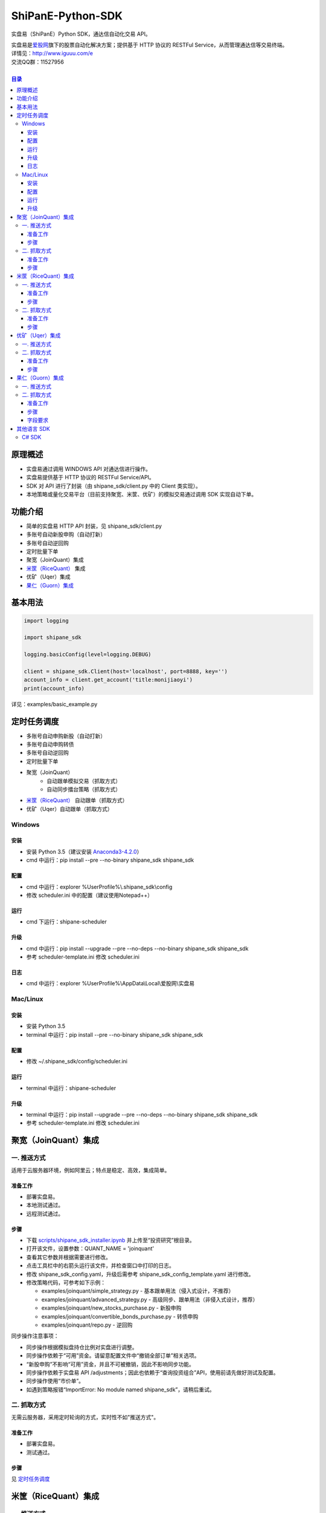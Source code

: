 ShiPanE-Python-SDK
==================

实盘易（ShiPanE）Python SDK，通达信自动化交易 API。

| 实盘易是\ `爱股网 <http://www.iguuu.com>`__\ 旗下的股票自动化解决方案；提供基于 HTTP 协议的 RESTFul Service，从而管理通达信等交易终端。
| 详情见：http://www.iguuu.com/e
| 交流QQ群：11527956 |实盘易-股票自动交易|
|

.. contents:: **目录**

原理概述
--------
- 实盘易通过调用 WINDOWS API 对通达信进行操作。
- 实盘易提供基于 HTTP 协议的 RESTFul Service/API。
- SDK 对 API 进行了封装（由 shipane_sdk/client.py 中的 Client 类实现）。
- 本地策略或量化交易平台（目前支持聚宽、米筐、优矿）的模拟交易通过调用 SDK 实现自动下单。

功能介绍
--------

- 简单的实盘易 HTTP API 封装，见 shipane_sdk/client.py
- 多账号自动新股申购（自动打新）
- 多账号自动逆回购
- 定时批量下单
- 聚宽（JoinQuant）集成
- `米筐（RiceQuant）`_ 集成
- 优矿（Uqer）集成
- `果仁（Guorn）集成 <#果仁guorn集成>`__

基本用法
--------------

.. code:: python

  import logging

  import shipane_sdk

  logging.basicConfig(level=logging.DEBUG)

  client = shipane_sdk.Client(host='localhost', port=8888, key='')
  account_info = client.get_account('title:monijiaoyi')
  print(account_info)

详见：examples/basic_example.py

定时任务调度
--------------

- 多账号自动申购新股（自动打新）
- 多账号自动申购转债
- 多账号自动逆回购
- 定时批量下单
- 聚宽（JoinQuant）
   - 自动跟单模拟交易（抓取方式）
   - 自动同步擂台策略（抓取方式）
- `米筐（RiceQuant）`_ 自动跟单（抓取方式）
- 优矿（Uqer）自动跟单（抓取方式）

Windows
~~~~~~~

安装
^^^^

- 安装 Python 3.5（建议安装 `Anaconda3-4.2.0 <https://mirrors.tuna.tsinghua.edu.cn/anaconda/archive/>`_）
- cmd 中运行：pip install --pre --no-binary shipane_sdk shipane_sdk

配置
^^^^

- cmd 中运行：explorer %UserProfile%\\.shipane_sdk\\config
- 修改 scheduler.ini 中的配置（建议使用Notepad++）

运行
^^^^

- cmd 下运行：shipane-scheduler

升级
^^^^

- cmd 中运行：pip install --upgrade --pre --no-deps --no-binary shipane_sdk shipane_sdk
- 参考 scheduler-template.ini 修改 scheduler.ini

日志
^^^^

- cmd 中运行：explorer %UserProfile%\\AppData\\Local\\爱股网\\实盘易

Mac/Linux
~~~~~~~~~

安装
^^^^

- 安装 Python 3.5
- terminal 中运行：pip install --pre --no-binary shipane_sdk shipane_sdk

配置
^^^^

- 修改 ~/.shipane_sdk/config/scheduler.ini

运行
^^^^

- terminal 中运行：shipane-scheduler

升级
^^^^

- terminal 中运行：pip install --upgrade --pre --no-deps --no-binary shipane_sdk shipane_sdk
- 参考 scheduler-template.ini 修改 scheduler.ini

聚宽（JoinQuant）集成
---------------------

一. 推送方式
~~~~~~~~~~~~

适用于云服务器环境，例如阿里云；特点是稳定、高效，集成简单。

准备工作
^^^^^^^^

- 部署实盘易。
- 本地测试通过。
- 远程测试通过。

步骤
^^^^

- 下载 `scripts/shipane_sdk_installer.ipynb`_ 并上传至“投资研究”根目录。
- 打开该文件，设置参数：QUANT_NAME = 'joinquant'
- 查看其它参数并根据需要进行修改。
- 点击工具栏中的右箭头运行该文件，并检查窗口中打印的日志。
- 修改 shipane_sdk_config.yaml，升级后需参考 shipane_sdk_config_template.yaml 进行修改。
- 修改策略代码，可参考如下示例：

  - examples/joinquant/simple\_strategy.py - 基本跟单用法（侵入式设计，不推荐）
  - examples/joinquant/advanced\_strategy.py - 高级同步、跟单用法（非侵入式设计，推荐）
  - examples/joinquant/new\_stocks\_purchase.py - 新股申购
  - examples/joinquant/convertible\_bonds\_purchase.py - 转债申购
  - examples/joinquant/repo.py - 逆回购

同步操作注意事项：

- 同步操作根据模拟盘持仓比例对实盘进行调整。
- 同步操作依赖于“可用”资金。请留意配置文件中“撤销全部订单”相关选项。
- “新股申购”不影响“可用”资金，并且不可被撤销，因此不影响同步功能。
- 同步操作依赖于实盘易 API /adjustments；因此也依赖于“查询投资组合”API，使用前请先做好测试及配置。
- 同步操作使用“市价单”。
- 如遇到策略报错“ImportError: No module named shipane_sdk”，请稍后重试。

二. 抓取方式
~~~~~~~~~~~~

无需云服务器，采用定时轮询的方式，实时性不如"推送方式"。

准备工作
^^^^^^^^

- 部署实盘易。
- 测试通过。

步骤
^^^^

见 `定时任务调度 <#定时任务调度>`__

米筐（RiceQuant）集成
---------------------

一. 推送方式
~~~~~~~~~~~~

适用于云服务器环境，例如阿里云；特点是稳定、高效，集成简单。

准备工作
^^^^^^^^

- 部署实盘易。
- 本地测试通过。
- 远程测试通过。

步骤
^^^^

- 下载 `scripts/shipane_sdk_installer.ipynb`_ 并上传至“策略研究”根目录。
- 打开该文件，设置参数：QUANT_NAME = 'ricequant'
- 查看其它参数并根据需要进行修改。
- 点击工具栏中的右箭头运行该文件，并检查窗口中打印的日志。
- 修改策略代码，可参考如下示例：

  - examples/ricequant/simple\_strategy.py - 基本用法
  - examples/ricequant/advanced\_strategy.py - 高级同步用法（非侵入式设计，推荐）
  - examples/ricequant/new\_stocks\_purchase.py - 新股申购
  - examples/ricequant/convertible\_bonds\_purchase.py - 转债申购
  - examples/ricequant/repo.py - 逆回购

二. 抓取方式
~~~~~~~~~~~~

采用定时轮询的方式。

准备工作
^^^^^^^^

- 部署实盘易。
- 测试通过。

步骤
^^^^

见 `定时任务调度 <#定时任务调度>`__

优矿（Uqer）集成
---------------------

一. 推送方式
~~~~~~~~~~~~

| 适用于云服务器环境，例如阿里云；特点是稳定、高效，集成简单。
| 开发中，暂不支持。

二. 抓取方式
~~~~~~~~~~~~

采用定时轮询的方式。

准备工作
^^^^^^^^

- 部署实盘易。
- 测试通过。

步骤
^^^^

见 `定时任务调度 <#定时任务调度>`__

果仁（Guorn）集成
---------------------

一. 推送方式
~~~~~~~~~~~~

| 不支持。

二. 抓取方式
~~~~~~~~~~~~

采用定时轮询的方式。

准备工作
^^^^^^^^

- 部署实盘易。
- 测试通过。

步骤
^^^^

见 `定时任务调度 <#定时任务调度>`__

字段要求
^^^^^^^^

见实盘易《用户手册.txt》的“查询投资组合”章节，可通过实盘易菜单“帮助>查看帮助”访问。

其他语言 SDK
------------

C# SDK
~~~~~~

| 由网友 @YBO（QQ：259219140）开发。
| 见 `ShiPanETradingSDK <http://git.oschina.net/ybo1990/ShiPanETradingSDK>`_

.. |实盘易-股票自动交易| image:: http://pub.idqqimg.com/wpa/images/group.png
   :target: http://shang.qq.com/wpa/qunwpa?idkey=1ce867356702f5f7c56d07d5c694e37a3b9a523efce199bb0f6ff30410c6185d%22

.. _米筐（RiceQuant）: http://www.ricequant.com

.. _scripts/shipane_sdk_installer.ipynb: https://raw.githubusercontent.com/sinall/ShiPanE-Python-SDK/master/scripts/shipane_sdk_installer.ipynb
